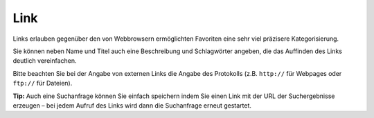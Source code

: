 ====
Link
====

Links erlauben gegenüber den von Webbrowsern ermöglichten Favoriten eine sehr viel präzisere Kategorisierung.

Sie können neben Name und Titel auch eine Beschreibung und Schlagwörter angeben, die das Auffinden des Links deutlich vereinfachen.

Bitte beachten Sie bei der Angabe von externen Links die Angabe des Protokolls (z.B. ``http://`` für Webpages oder ``ftp://`` für Dateien).

**Tip:** Auch eine Suchanfrage können Sie einfach speichern indem Sie einen Link mit der URL der Suchergebnisse erzeugen – bei jedem Aufruf des Links wird dann die Suchanfrage erneut gestartet.
